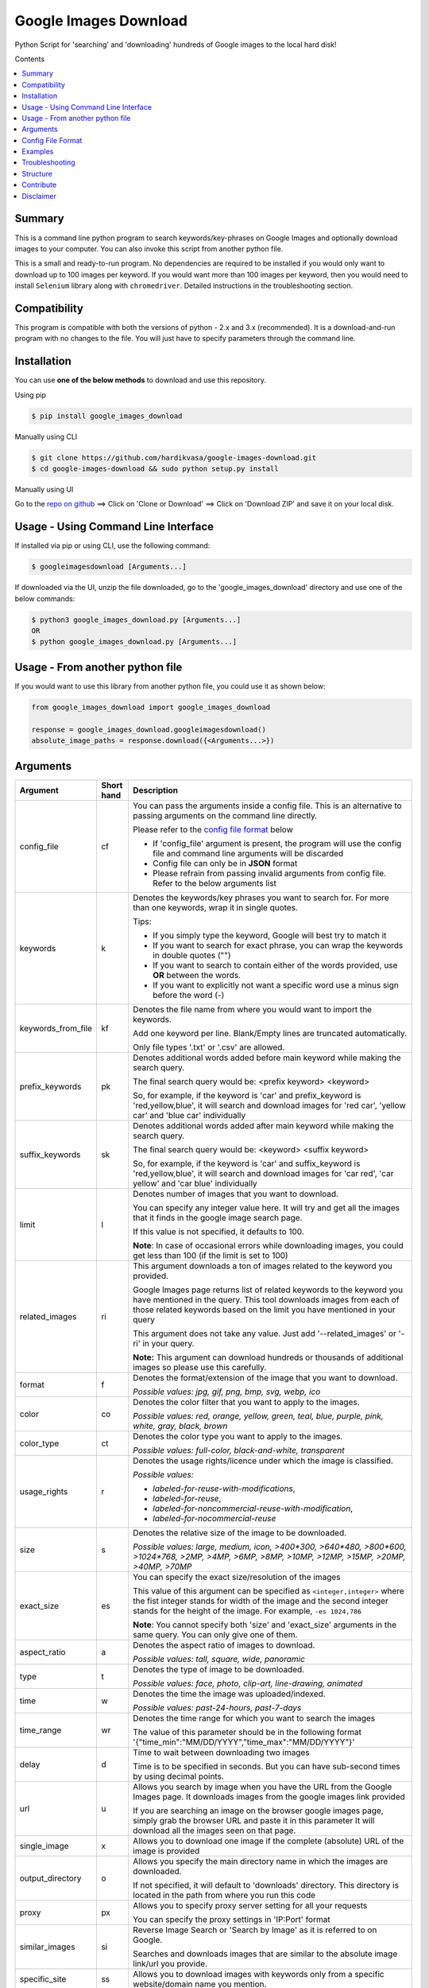 Google Images Download
######################

Python Script for 'searching' and 'downloading' hundreds of Google images to the local hard disk!

Contents

.. contents:: :local:

Summary
=======

This is a command line python program to search keywords/key-phrases on Google Images
and optionally download images to your computer. You can also invoke this script from
another python file.

This is a small and ready-to-run program. No dependencies are required to be installed
if you would only want to download up to 100 images per keyword. If you would want more than 100
images per keyword, then you would need to install ``Selenium`` library along with ``chromedriver``.
Detailed instructions in the troubleshooting section.


Compatibility
=============

This program is compatible with both the versions of python - 2.x and 3.x (recommended).
It is a download-and-run program with no changes to the file.
You will just have to specify parameters through the command line.

Installation
============

You can use **one of the below methods** to download and use this repository.

Using pip

.. code-block:: bash

    $ pip install google_images_download

Manually using CLI

.. code-block:: bash

    $ git clone https://github.com/hardikvasa/google-images-download.git
    $ cd google-images-download && sudo python setup.py install

Manually using UI

Go to the `repo on github <https://github.com/hardikvasa/google-images-download>`__ ==> Click on 'Clone or Download' ==> Click on 'Download ZIP' and save it on your local disk.

Usage - Using Command Line Interface
====================================

If installed via pip or using CLI, use the following command:

.. code-block:: bash

    $ googleimagesdownload [Arguments...]

If downloaded via the UI, unzip the file downloaded, go to the 'google_images_download' directory and use one of the below commands:

.. code-block:: bash

    $ python3 google_images_download.py [Arguments...]
    OR
    $ python google_images_download.py [Arguments...]


Usage - From another python file
================================

If you would want to use this library from another python file, you could use it as shown below:

.. code-block:: python

    from google_images_download import google_images_download

    response = google_images_download.googleimagesdownload()
    absolute_image_paths = response.download({<Arguments...>})


Arguments
=========

+-------------------+-------------+-------------------------------------------------------------------------------------------------------------------------------+
| Argument          | Short hand  | Description                                                                                                                   |
+===================+=============+===============================================================================================================================+
| config_file       | cf          | You can pass the arguments inside a config file. This is an alternative to passing arguments on the command line directly.    |
|                   |             |                                                                                                                               |
|                   |             | Please refer to the                                                                                                           |
|                   |             | `config file format <https://github.com/hardikvasa/google-images-download/blob/master/README.rst#config-file-format>`__ below |
|                   |             |                                                                                                                               |
|                   |             | * If 'config_file' argument is present, the program will use the config file and command line arguments will be discarded     |
|                   |             | * Config file can only be in **JSON** format                                                                                  |
|                   |             | * Please refrain from passing invalid arguments from config file. Refer to the below arguments list                           |
+-------------------+-------------+-------------------------------------------------------------------------------------------------------------------------------+
| keywords          | k           | Denotes the keywords/key phrases you want to search for. For more than one keywords, wrap it in single quotes.                |
|                   |             |                                                                                                                               |
|                   |             | Tips:                                                                                                                         |
|                   |             |                                                                                                                               |
|                   |             | * If you simply type the keyword, Google will best try to match it                                                            |
|                   |             | * If you want to search for exact phrase, you can wrap the keywords in double quotes ("")                                     |
|                   |             | * If you want to search to contain either of the words provided, use **OR** between the words.                                |
|                   |             | * If you want to explicitly not want a specific word use a minus sign before the word (-)                                     |
+-------------------+-------------+-------------------------------------------------------------------------------------------------------------------------------+
| keywords_from_file| kf          | Denotes the file name from where you would want to import the keywords.                                                       |
|                   |             |                                                                                                                               |
|                   |             | Add one keyword per line. Blank/Empty lines are truncated automatically.                                                      |
|                   |             |                                                                                                                               |
|                   |             | Only file types '.txt' or  '.csv' are allowed.                                                                                |
+-------------------+-------------+-------------------------------------------------------------------------------------------------------------------------------+
| prefix_keywords   | pk          | Denotes additional words added before main keyword while making the search query.                                             |
|                   |             |                                                                                                                               |
|                   |             | The final search query would be: <prefix keyword> <keyword>                                                                   |
|                   |             |                                                                                                                               |
|                   |             | So, for example, if the keyword is 'car' and prefix_keyword is 'red,yellow,blue', it will search and download images for      |
|                   |             | 'red car', 'yellow car' and 'blue car' individually                                                                           |
+-------------------+-------------+-------------------------------------------------------------------------------------------------------------------------------+
| suffix_keywords   | sk          | Denotes additional words added after main keyword while making the search query.                                              |
|                   |             |                                                                                                                               |
|                   |             | The final search query would be: <keyword> <suffix keyword>                                                                   |
|                   |             |                                                                                                                               |
|                   |             | So, for example, if the keyword is 'car' and suffix_keyword is 'red,yellow,blue', it will search and download images for      |
|                   |             | 'car red', 'car yellow' and 'car blue' individually                                                                           |
+-------------------+-------------+-------------------------------------------------------------------------------------------------------------------------------+
| limit             | l           | Denotes number of images that you want to download.                                                                           |
|                   |             |                                                                                                                               |
|                   |             | You can specify any integer value here. It will try and get all the images that it finds in the google image search page.     |
|                   |             |                                                                                                                               |
|                   |             | If this value is not specified, it defaults to 100.                                                                           |
|                   |             |                                                                                                                               |
|                   |             | **Note**: In case of occasional errors while downloading images, you could get less than 100 (if the limit is set to 100)     |
+-------------------+-------------+-------------------------------------------------------------------------------------------------------------------------------+
| related_images    | ri          | This argument downloads a ton of images related to the keyword you provided.                                                  |
|                   |             |                                                                                                                               |
|                   |             | Google Images page returns list of related keywords to the keyword you have mentioned in the query. This tool downloads       |
|                   |             | images from each of those related keywords based on the limit you have mentioned in your query                                |
|                   |             |                                                                                                                               |
|                   |             | This argument does not take any value. Just add '--related_images' or '-ri' in your query.                                    |
|                   |             |                                                                                                                               |
|                   |             | **Note:**  This argument can download hundreds or thousands of additional images so please use this carefully.                |
+-------------------+-------------+-------------------------------------------------------------------------------------------------------------------------------+
| format            | f           | Denotes the format/extension of the image that you want to download.                                                          |
|                   |             |                                                                                                                               |
|                   |             | `Possible values: jpg, gif, png, bmp, svg, webp, ico`                                                                         |
+-------------------+-------------+-------------------------------------------------------------------------------------------------------------------------------+
| color             | co          | Denotes the color filter that you want to apply to the images.                                                                |
|                   |             |                                                                                                                               |
|                   |             | `Possible values: red, orange, yellow, green, teal, blue, purple, pink, white, gray, black, brown`                            |
+-------------------+-------------+-------------------------------------------------------------------------------------------------------------------------------+
| color_type        | ct          | Denotes the color type you want to apply to the images.                                                                       |
|                   |             |                                                                                                                               |
|                   |             | `Possible values: full-color, black-and-white, transparent`                                                                   |
+-------------------+-------------+-------------------------------------------------------------------------------------------------------------------------------+
| usage_rights      | r           | Denotes the usage rights/licence under which the image is classified.                                                         |
|                   |             |                                                                                                                               |
|                   |             | `Possible values:`                                                                                                            |
|                   |             |                                                                                                                               |
|                   |             | * `labeled-for-reuse-with-modifications`,                                                                                     |
|                   |             | * `labeled-for-reuse`,                                                                                                        |
|                   |             | * `labeled-for-noncommercial-reuse-with-modification`,                                                                        |
|                   |             | * `labeled-for-nocommercial-reuse`                                                                                            |
+-------------------+-------------+-------------------------------------------------------------------------------------------------------------------------------+
| size              | s           | Denotes the relative size of the image to be downloaded.                                                                      |
|                   |             |                                                                                                                               |
|                   |             | `Possible values: large, medium, icon, >400*300, >640*480, >800*600, >1024*768, >2MP, >4MP, >6MP, >8MP, >10MP,                |
|                   |             | >12MP, >15MP, >20MP, >40MP, >70MP`                                                                                            |
+-------------------+-------------+-------------------------------------------------------------------------------------------------------------------------------+
| exact_size        | es          | You can specify the exact size/resolution of the images                                                                       |
|                   |             |                                                                                                                               |
|                   |             | This value of this argument can be specified as ``<integer,integer>`` where the fist integer stands for width of the image    |
|                   |             | and the second integer stands for the height of the image. For example, ``-es 1024,786``                                      |
|                   |             |                                                                                                                               |
|                   |             | **Note**: You cannot specify both 'size' and 'exact_size' arguments in the same query. You can only give one of them.         |
+-------------------+-------------+-------------------------------------------------------------------------------------------------------------------------------+
| aspect_ratio      | a           | Denotes the aspect ratio of images to download.                                                                               |
|                   |             |                                                                                                                               |
|                   |             | `Possible values: tall, square, wide, panoramic`                                                                              |
+-------------------+-------------+-------------------------------------------------------------------------------------------------------------------------------+
| type              | t           | Denotes the type of image to be downloaded.                                                                                   |
|                   |             |                                                                                                                               |
|                   |             | `Possible values: face, photo, clip-art, line-drawing, animated`                                                              |
+-------------------+-------------+-------------------------------------------------------------------------------------------------------------------------------+
| time              | w           | Denotes the time the image was uploaded/indexed.                                                                              |
|                   |             |                                                                                                                               |
|                   |             | `Possible values: past-24-hours, past-7-days`                                                                                 |
+-------------------+-------------+-------------------------------------------------------------------------------------------------------------------------------+
| time_range        | wr          | Denotes the time range for which you want to search the images                                                                |
|                   |             |                                                                                                                               |
|                   |             | The value of this parameter should be in the following format '{"time_min":"MM/DD/YYYY","time_max":"MM/DD/YYYY"}'             |
+-------------------+-------------+-------------------------------------------------------------------------------------------------------------------------------+
| delay             | d           | Time to wait between downloading two images                                                                                   |
|                   |             |                                                                                                                               |
|                   |             | Time is to be specified in seconds. But you can have sub-second times by using decimal points.                                |
+-------------------+-------------+-------------------------------------------------------------------------------------------------------------------------------+
| url               | u           | Allows you search by image when you have the URL from the Google Images page.                                                 |
|                   |             | It downloads images from the google images link provided                                                                      |
|                   |             |                                                                                                                               |
|                   |             | If you are searching an image on the browser google images page, simply grab the browser URL and paste it in this parameter   |
|                   |             | It will download all the images seen on that page.                                                                            |
+-------------------+-------------+-------------------------------------------------------------------------------------------------------------------------------+
| single_image      | x           | Allows you to download one image if the complete (absolute) URL of the image is provided                                      |
+-------------------+-------------+-------------------------------------------------------------------------------------------------------------------------------+
| output_directory  | o           | Allows you specify the main directory name in which the images are downloaded.                                                |
|                   |             |                                                                                                                               |
|                   |             | If not specified, it will default to 'downloads' directory. This directory is located in the path from where you run this code|
+-------------------+-------------+-------------------------------------------------------------------------------------------------------------------------------+
| proxy             | px          | Allows you to specify proxy server setting for all your requests                                                              |
|                   |             |                                                                                                                               |
|                   |             | You can specify the proxy settings in 'IP:Port' format                                                                        |
+-------------------+-------------+-------------------------------------------------------------------------------------------------------------------------------+
| similar_images    | si          | Reverse Image Search or 'Search by Image' as it is referred to on Google.                                                     |
|                   |             |                                                                                                                               |
|                   |             | Searches and downloads images that are similar to the absolute image link/url you provide.                                    |
+-------------------+-------------+-------------------------------------------------------------------------------------------------------------------------------+
| specific_site     | ss          | Allows you to download images with keywords only from a specific website/domain name you mention.                             |
+-------------------+-------------+-------------------------------------------------------------------------------------------------------------------------------+
| print_urls        | p           | Print the URLs of the images on the console. These image URLs can be used for debugging purposes                              |
|                   |             |                                                                                                                               |
|                   |             | This argument does not take any value. Just add '--print_urls' or '-p' in your query.                                         |
+-------------------+-------------+-------------------------------------------------------------------------------------------------------------------------------+
| print_size        | ps          | Prints the size of the images on the console                                                                                  |
|                   |             |                                                                                                                               |
|                   |             | The size denoted the actual size of the image and not the size of the image on disk                                           |
|                   |             |                                                                                                                               |
|                   |             | This argument does not take any value. Just add '--print_size' or '-ps' in your query.                                        |
+-------------------+-------------+-------------------------------------------------------------------------------------------------------------------------------+
| print_paths       | pp          | Prints the list of all the absolute paths of the downloaded images                                                            |
|                   |             |                                                                                                                               |
|                   |             | When calling the script from another python file, this list will be saved in a variable (as shown in the example below)       |
|                   |             |                                                                                                                               |
|                   |             | This argument also allows you to print the list on the console                                                                |
+-------------------+-------------+-------------------------------------------------------------------------------------------------------------------------------+
| metadata          | m           | Prints the metada of the image on the console.                                                                                |
|                   |             |                                                                                                                               |
|                   |             | This includes image size, origin, image attributes, description, image URL, etc.                                              |
|                   |             |                                                                                                                               |
|                   |             | This argument does not take any value. Just add '--metadata' or '-m' in your query.                                           |
+-------------------+-------------+-------------------------------------------------------------------------------------------------------------------------------+
| extract_metadata  | e           | This option allows you to save metadata of all the downloaded images in a text file.                                          |
|                   |             |                                                                                                                               |
|                   |             | This file can be found in the ``logs/`` directory. The name of the file would be same as the keyword nam                      |
|                   |             |                                                                                                                               |
|                   |             | This argument does not take any value. Just add '--extract_metadata' or '-e' in your query.                                   |
+-------------------+-------------+-------------------------------------------------------------------------------------------------------------------------------+
| socket_timeout    | st          | Allows you to specify the time to wait for socket connection.                                                                 |
|                   |             |                                                                                                                               |
|                   |             | You could specify a higher timeout time for slow internet connection. The default value is 10 seconds.                        |
+-------------------+-------------+-------------------------------------------------------------------------------------------------------------------------------+
| thumbnail         | th          | Downloads image thumbnails corresponding to each image downloaded.                                                            |
|                   |             |                                                                                                                               |
|                   |             | Thumbnails are saved in their own sub-directories inside of the main directory.                                               |
|                   |             |                                                                                                                               |
|                   |             | This argument does not take any value. Just add '--thumbnail' or '-th' in your query.                                         |
+-------------------+-------------+-------------------------------------------------------------------------------------------------------------------------------+
| language          | la          | Defines the language filter. The search results are automatically returned in that language                                   |
|                   |             |                                                                                                                               |
|                   |             | `Possible Values: Arabic, Chinese (Simplified), Chinese (Traditional), Czech, Danish, Dutch, English, Estonian. Finnish,      |
|                   |             | French, German, Greek, Hebrew, Hungarian, Icelandic, Italian, Japanese, Korean, Latvianm, Lithuanian, Norwegian, Portuguese,  |
|                   |             | Polish, Romanian, Russian, Spanish, Swedish, Turkish`                                                                         |
+-------------------+-------------+-------------------------------------------------------------------------------------------------------------------------------+
| prefix            | pr          | A word that you would want to prefix in front of actual image name.                                                           |
|                   |             |                                                                                                                               |
|                   |             | This feature can be used to rename files for image identification purpose.                                                    |
+-------------------+-------------+-------------------------------------------------------------------------------------------------------------------------------+
| chromedriver      | cd          | With this argument you can pass the path to the 'chromedriver'.                                                               |
|                   |             |                                                                                                                               |
|                   |             | The path looks like this: "path/to/chromedriver". In windows it will be "path/to/chromedriver.exe"                            |
+-------------------+-------------+-------------------------------------------------------------------------------------------------------------------------------+
| help              | h           | show the help message regarding the usage of the above arguments                                                              |
+-------------------+-------------+-------------------------------------------------------------------------------------------------------------------------------+

**Note:** If ``single_image`` or ``url`` parameter is not present, then keywords is a mandatory parameter. No other parameters are mandatory.

Config File Format
==================

You can either pass the arguments directly from the command as in the examples below or you can pass it through a config file. Below is a sample of how a config
file looks.

You can pass more than one record through a config file. The below sample consist of two set of records. The code will iterate through each of the record and
download images based on arguments passed.

.. code:: json

    {
        "Records": [
            {
                "keywords": "apple",
                "limit": 5,
                "color": "green",
                "print_urls": true
            },
            {
                "keywords": "universe",
                "limit": 15,
                "size": "large",
                "print_urls": true
            }
        ]
    }


Examples
========

- If you are calling this library from another python file, below is the sample code

.. code-block:: python

    from google_images_download import google_images_download   #importing the library

    response = google_images_download.googleimagesdownload()   #class instantiation

    arguments = {"keywords":"Polar bears,baloons,Beaches","limit":20,"print_urls":True}   #creating list of arguments
    paths = response.download(arguments)   #passing the arguments to the function
    print(paths)   #printing absolute paths of the downloaded images

- If you are passing arguments from a config file, simply pass the config_file argument with name of your JSON file

.. code-block:: bash

    $ googleimagesdownload -cf example.json

- Simple example of using keywords and limit arguments

.. code-block:: bash

    $ googleimagesdownload --keywords "Polar bears, baloons, Beaches" --limit 20

-  Using Suffix Keywords allows you to specify words after the main
   keywords. For example if the ``keyword = car`` and
   ``suffix keyword = 'red,blue'`` then it will first search for
   ``car red`` and then ``car blue``

.. code-block:: bash

    $ googleimagesdownload --k "car" -sk 'red,blue,white' -l 10

-  To use the short hand command

.. code-block:: bash

    $ googleimagesdownload -k "Polar bears, baloons, Beaches" -l 20

-  To download images with specific image extension/format

.. code-block:: bash

    $ googleimagesdownload --keywords "logo" --format svg

-  To use color filters for the images

.. code-block:: bash

    $ googleimagesdownload -k "playground" -l 20 -co red

-  To use non-English keywords for image search

.. code-block:: bash
    
    $ googleimagesdownload -k "北极熊" -l 5

-  To download images from the google images link

.. code-block:: bash
    
    $ googleimagesdownload -k "sample" -u <google images page URL>

-  To save images in specific main directory (instead of in 'downloads')

.. code-block:: bash
    
    $ googleimagesdownload -k "boat" -o "boat_new"

-  To download one single image with the image URL

.. code-block:: bash
    
    $ googleimagesdownload --keywords "baloons" --single_image <URL of the images>

-  To download images with size and type constrains

.. code-block:: bash
    
    $ googleimagesdownload --keywords "baloons" --size medium --type animated

-  To download images with specific usage rights

.. code-block:: bash
    
    $ googleimagesdownload --keywords "universe" --usage_rights labeled-for-reuse

-  To download images with specific color type

.. code-block:: bash
    
    $ googleimagesdownload --keywords "flowers" --color_type black-and-white

-  To download images with specific aspect ratio

.. code-block:: bash
    
    $ googleimagesdownload --keywords "universe" --aspect_ratio panoramic

-  To download images which are similar to the image in the image URL that you provided (Reverse Image search).

.. code-block:: bash
    
    $ googleimagesdownload -si <image url> -l 10

-  To download images from specific website or domain name for a given keyword

.. code-block:: bash
    
    $ googleimagesdownload --keywords "universe" --specific_site example.com

===> The images would be downloaded in their own sub-directories inside the main directory
(either the one you provided or in 'downloads') in the same folder you are in.

--------------

Troubleshooting
===============

**## SSL Errors**

If you do see SSL errors on Mac for Python 3,
please go to Finder —> Applications —> Python 3 —> Click on the ‘Install Certificates.command’
and run the file.

**## googleimagesdownload: command not found**

While using the above commands, if you get ``Error: -bash: googleimagesdownload: command not found`` then you have to set the correct path variable.

To get the details of the repo, run the following command:

.. code-block:: bash

    $ pip show -f google_images_download 

you will get the result like this:

.. code-block:: bash

	Location: /Library/Frameworks/Python.framework/Versions/2.7/lib/python2.7/site-packages
	Files:
	  ../../../bin/googleimagesdownload

together they make: ``/Library/Frameworks/Python.framework/Versions/2.7/bin`` which you need add it to the path:

.. code-block:: bash
	
    $ export PATH="/Library/Frameworks/Python.framework/Versions/2.7/bin"


**## [Errno 13] Permission denied creating directory 'downloads'**

When you run the command, it downloads the images in the current directory (the directory from where you are running the command). If you get permission denied error for creating the `downloads directory`, then move to a directory in which you have the write permission and then run the command again.


**## Permission denied while installing the library**

On MAC and Linux, when you get permission denied when installing the library using pip, try doing a user install.

.. code-block:: bash
	
    $ pip install google_images_download --user

You can also run pip install as a superuser with ``sudo pip install google_images_download`` but it is not generally a good idea because it can cause issues with your system-level packages.


**## Installing the chromedriver (with Selenium)**

If you would want to download more than 100 images per keyword, then you will need to install 'selenium' along with 'chromedriver'.

If you have pip installed the library or run the setup.py file, Selenium would have automatically installed on your machine. You will also need Chrome browser on your machine. For chromedriver:

`Download the correct chromedriver <https://sites.google.com/a/chromium.org/chromedriver/downloads>`__ based on your operating system.

On **Windows** or **MAC** if for some reason the chromedriver gives you trouble, download it under the current directory and run the command.

On windows however, the path to chromedriver has to be given in the following format:

'C:\\complete\\path\\to\\chromedriver.exe'

On **Linux** if you are having issues installing google chrome browser, refer to this `CentOS or Amazon Linux Guide <https://intoli.com/blog/installing-google-chrome-on-centos/>`__
or `Ubuntu Guide <https://askubuntu.com/questions/510056/how-to-install-google-chrome in documentation>`__

For **All the operating systems** you will have to use '--chromedriver' or '-cd' argument to specify the path of
chromedriver that you have downloaded in your machine.

Structure
=========

Below diagram represents the code logic.

.. figure:: http://www.zseries.in/flow-chart.png
   :alt:

Contribute
==========

Anyone is welcomed to contribute to this script.
If you would like to make a change, open a pull request.
For issues and discussion visit the
`Issue Tracker <https://github.com/hardikvasa/google-images-download/issues>`__.

The aim of this repo is to keep it simple, stand-alone, backward compatible and 3rd party dependency proof.

Disclaimer
==========

This program lets you download tons of images from Google.
Please do not download or use any image that violates its copyright terms.
Google Images is a search engine that merely indexes images and allows you to find them.
It does NOT produce its own images and, as such, it doesn't own copyright on any of them.
The original creators of the images own the copyrights.

Images published in the United States are automatically copyrighted by their owners,
even if they do not explicitly carry a copyright warning.
You may not reproduce copyright images without their owner's permission,
except in "fair use" cases,
or you could risk running into lawyer's warnings, cease-and-desist letters, and copyright suits.
Please be very careful before its usage!
